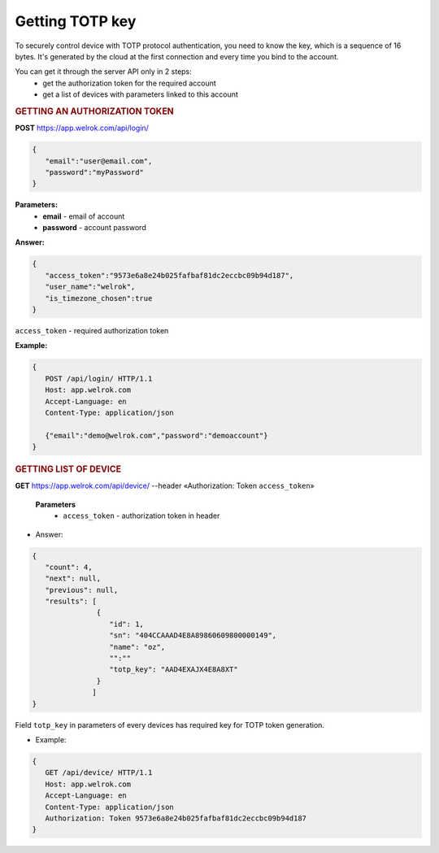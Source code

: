 **Getting TOTP key**
====================

To securely control device with TOTP protocol authentication, you need to know the key, 
which is a sequence of 16 bytes. It's generated by the cloud at the first connection
and every time you bind to the account.

You can get it through the server API only in 2 steps:
   * get the authorization token for the required account
   * get a list of devices with parameters linked to this account

.. rubric:: **GETTING AN AUTHORIZATION TOKEN**

**POST** https://app.welrok.com/api/login/

.. code-block:: json

   {
      "email":"user@email.com",
      "password":"myPassword"
   }

**Parameters:**
   - **email** - email of account
   - **password** - account password

**Answer:**

.. code-block:: json

   {
      "access_token":"9573e6a8e24b025fafbaf81dc2eccbc09b94d187",
      "user_name":"welrok",
      "is_timezone_chosen":true
   }

``access_token`` - required authorization token

**Example:**

..  code-block:: html

   {
      POST /api/login/ HTTP/1.1
      Host: app.welrok.com
      Accept-Language: en
      Content-Type: application/json
   
      {"email":"demo@welrok.com","password":"demoaccount"}   
   }


.. rubric:: **GETTING LIST OF DEVICE**

**GET** https://app.welrok.com/api/device/ --header «Authorization: Token ``access_token``»

      **Parameters**
         - ``access_token`` - authorization token in header

* Answer:

.. code-block:: json

   {
      "count": 4,
      "next": null,
      "previous": null,
      "results": [
                  {
                     "id": 1,
                     "sn": "404CCAAAD4E8A89860609800000149",
                     "name": "oz",
                     "":""
                     "totp_key": "AAD4EXAJX4E8A8XT"
                  }
                 ]
   }

Field ``totp_key`` in parameters of every devices has required key for TOTP token generation.

* Example:

.. code-block:: HTML

   {
      GET /api/device/ HTTP/1.1
      Host: app.welrok.com
      Accept-Language: en
      Content-Type: application/json
      Authorization: Token 9573e6a8e24b025fafbaf81dc2eccbc09b94d187   
   }
